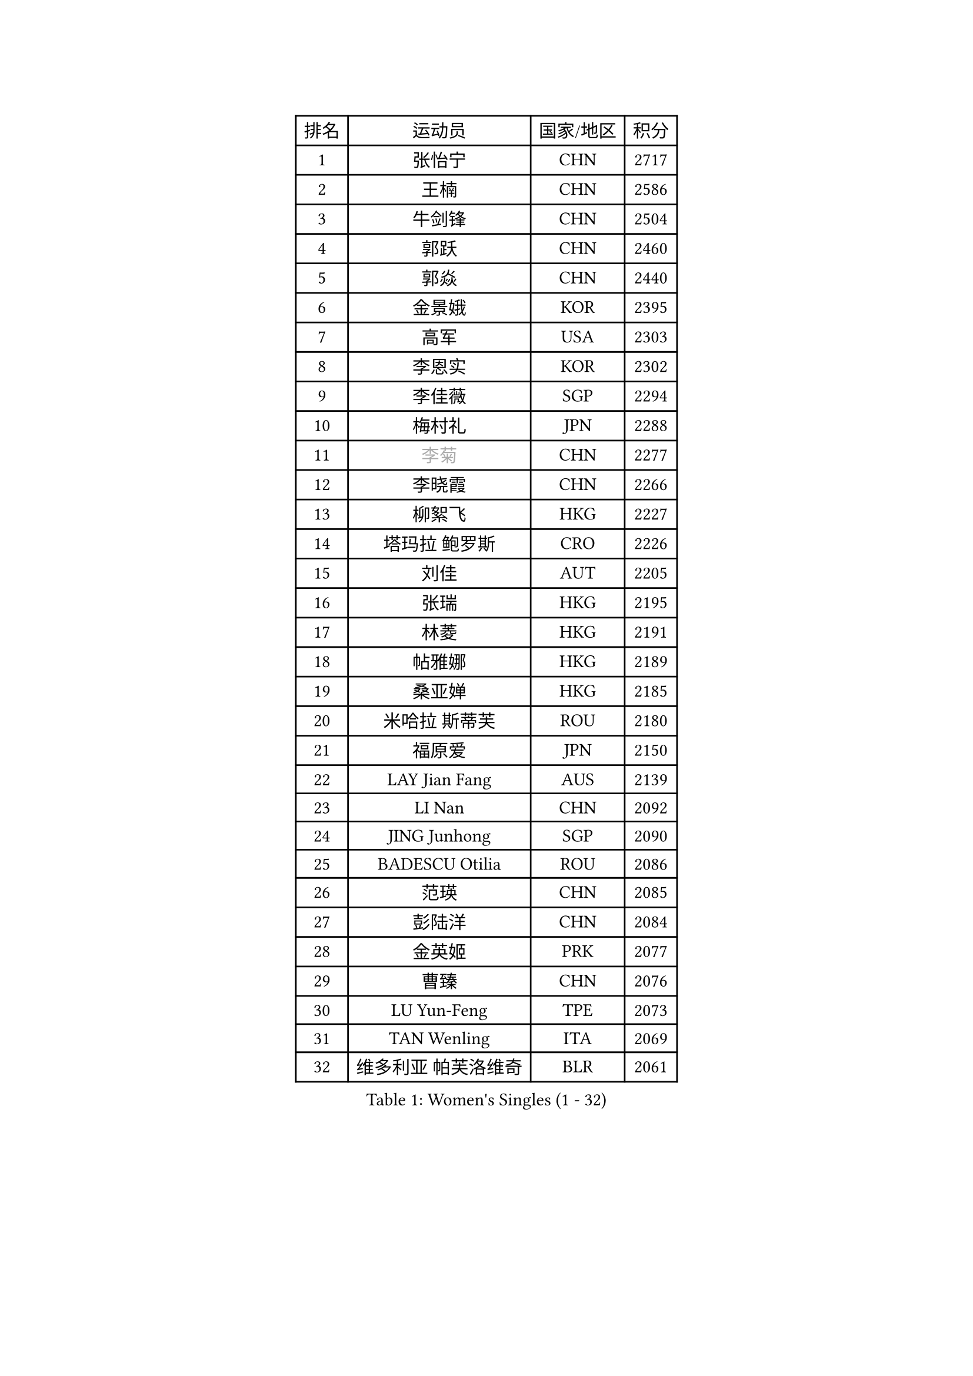 
#set text(font: ("Courier New", "NSimSun"))
#figure(
  caption: "Women's Singles (1 - 32)",
    table(
      columns: 4,
      [排名], [运动员], [国家/地区], [积分],
      [1], [张怡宁], [CHN], [2717],
      [2], [王楠], [CHN], [2586],
      [3], [牛剑锋], [CHN], [2504],
      [4], [郭跃], [CHN], [2460],
      [5], [郭焱], [CHN], [2440],
      [6], [金景娥], [KOR], [2395],
      [7], [高军], [USA], [2303],
      [8], [李恩实], [KOR], [2302],
      [9], [李佳薇], [SGP], [2294],
      [10], [梅村礼], [JPN], [2288],
      [11], [#text(gray, "李菊")], [CHN], [2277],
      [12], [李晓霞], [CHN], [2266],
      [13], [柳絮飞], [HKG], [2227],
      [14], [塔玛拉 鲍罗斯], [CRO], [2226],
      [15], [刘佳], [AUT], [2205],
      [16], [张瑞], [HKG], [2195],
      [17], [林菱], [HKG], [2191],
      [18], [帖雅娜], [HKG], [2189],
      [19], [桑亚婵], [HKG], [2185],
      [20], [米哈拉 斯蒂芙], [ROU], [2180],
      [21], [福原爱], [JPN], [2150],
      [22], [LAY Jian Fang], [AUS], [2139],
      [23], [LI Nan], [CHN], [2092],
      [24], [JING Junhong], [SGP], [2090],
      [25], [BADESCU Otilia], [ROU], [2086],
      [26], [范瑛], [CHN], [2085],
      [27], [彭陆洋], [CHN], [2084],
      [28], [金英姬], [PRK], [2077],
      [29], [曹臻], [CHN], [2076],
      [30], [LU Yun-Feng], [TPE], [2073],
      [31], [TAN Wenling], [ITA], [2069],
      [32], [维多利亚 帕芙洛维奇], [BLR], [2061],
    )
  )#pagebreak()

#set text(font: ("Courier New", "NSimSun"))
#figure(
  caption: "Women's Singles (33 - 64)",
    table(
      columns: 4,
      [排名], [运动员], [国家/地区], [积分],
      [33], [姜华珺], [HKG], [2057],
      [34], [FUJINUMA Ai], [JPN], [2054],
      [35], [克里斯蒂娜 托特], [HUN], [2054],
      [36], [HUANG Yi-Hua], [TPE], [2047],
      [37], [PASKAUSKIENE Ruta], [LTU], [2039],
      [38], [GANINA Svetlana], [RUS], [2037],
      [39], [NEGRISOLI Laura], [ITA], [2036],
      [40], [BATORFI Csilla], [HUN], [2029],
      [41], [STRUSE Nicole], [GER], [2026],
      [42], [#text(gray, "SUK Eunmi")], [KOR], [2022],
      [43], [PALINA Irina], [RUS], [2021],
      [44], [PAN Chun-Chu], [TPE], [2005],
      [45], [LANG Kristin], [GER], [1997],
      [46], [ZHANG Xueling], [SGP], [1993],
      [47], [KIM Bokrae], [KOR], [1992],
      [48], [SUN Jin], [CHN], [1990],
      [49], [WANG Chen], [CHN], [1985],
      [50], [ODOROVA Eva], [SVK], [1985],
      [51], [MELNIK Galina], [RUS], [1985],
      [52], [KIM Mi Yong], [PRK], [1983],
      [53], [STEFANOVA Nikoleta], [ITA], [1973],
      [54], [POTA Georgina], [HUN], [1970],
      [55], [#text(gray, "LI Jia")], [CHN], [1970],
      [56], [HEINE Veronika], [AUT], [1970],
      [57], [平野早矢香], [JPN], [1968],
      [58], [KOSTROMINA Tatyana], [BLR], [1958],
      [59], [文炫晶], [KOR], [1958],
      [60], [SCHOPP Jie], [GER], [1951],
      [61], [SCHALL Elke], [GER], [1949],
      [62], [LI Chunli], [NZL], [1941],
      [63], [KWAK Bangbang], [KOR], [1939],
      [64], [PAVLOVICH Veronika], [BLR], [1939],
    )
  )#pagebreak()

#set text(font: ("Courier New", "NSimSun"))
#figure(
  caption: "Women's Singles (65 - 96)",
    table(
      columns: 4,
      [排名], [运动员], [国家/地区], [积分],
      [65], [MIROU Maria], [GRE], [1936],
      [66], [HIURA Reiko], [JPN], [1933],
      [67], [DOBESOVA Jana], [CZE], [1916],
      [68], [KIM Kyungha], [KOR], [1914],
      [69], [DVORAK Galia], [ESP], [1913],
      [70], [ERDELJI Silvija], [SRB], [1906],
      [71], [DAS Mouma], [IND], [1905],
      [72], [柏杨], [CHN], [1904],
      [73], [MOLNAR Cornelia], [CRO], [1903],
      [74], [KRAVCHENKO Marina], [ISR], [1900],
      [75], [ZAMFIR Adriana], [ROU], [1899],
      [76], [FAZEKAS Maria], [HUN], [1898],
      [77], [KOMWONG Nanthana], [THA], [1886],
      [78], [KOVTUN Elena], [UKR], [1875],
      [79], [藤井宽子], [JPN], [1871],
      [80], [倪夏莲], [LUX], [1871],
      [81], [KISHIDA Satoko], [JPN], [1865],
      [82], [GHATAK Poulomi], [IND], [1860],
      [83], [XU Yan], [SGP], [1860],
      [84], [WANG Tingting], [CHN], [1851],
      [85], [NEMES Olga], [ROU], [1838],
      [86], [TODOROVIC Biljana], [SLO], [1834],
      [87], [BURGAR Spela], [SLO], [1833],
      [88], [李倩], [CHN], [1832],
      [89], [BILENKO Tetyana], [UKR], [1827],
      [90], [STRBIKOVA Renata], [CZE], [1826],
      [91], [BENTSEN Eldijana], [CRO], [1823],
      [92], [MOLNAR Zita], [HUN], [1823],
      [93], [LI Yun Fei], [BEL], [1819],
      [94], [ROBERTSON Laura], [GER], [1818],
      [95], [#text(gray, "KIM Mookyo")], [KOR], [1815],
      [96], [#text(gray, "REGENWETTER Peggy")], [LUX], [1814],
    )
  )#pagebreak()

#set text(font: ("Courier New", "NSimSun"))
#figure(
  caption: "Women's Singles (97 - 128)",
    table(
      columns: 4,
      [排名], [运动员], [国家/地区], [积分],
      [97], [KONISHI An], [JPN], [1813],
      [98], [ERDELJI Anamaria], [SRB], [1812],
      [99], [VACHOVCOVA Alena], [CZE], [1812],
      [100], [MUTLU Nevin], [TUR], [1811],
      [101], [MUANGSUK Anisara], [THA], [1811],
      [102], [CHEN TONG Fei-Ming], [TPE], [1810],
      [103], [#text(gray, "LOWER Helen")], [ENG], [1805],
      [104], [PLAVSIC Gordana], [SRB], [1804],
      [105], [TANIGUCHI Naoko], [JPN], [1803],
      [106], [JEON Hyekyung], [KOR], [1803],
      [107], [BOLLMEIER Nadine], [GER], [1802],
      [108], [金香美], [PRK], [1792],
      [109], [JEE Minhyung], [AUS], [1792],
      [110], [MOROZOVA Marina], [EST], [1789],
      [111], [BEH Lee Wei], [MAS], [1789],
      [112], [DEMIENOVA Zuzana], [SVK], [1777],
      [113], [LEE Hyangmi], [KOR], [1774],
      [114], [OLSSON Marie], [SWE], [1773],
      [115], [SHIOSAKI Yuka], [JPN], [1772],
      [116], [LI Qiangbing], [AUT], [1772],
      [117], [SHIN Soohee], [KOR], [1772],
      [118], [#text(gray, "GAO Jing Yi")], [IRL], [1771],
      [119], [MOCROUSOV Elena], [MDA], [1770],
      [120], [WANG Yu], [ITA], [1769],
      [121], [LEE I-Chen], [TPE], [1767],
      [122], [#text(gray, "LOGATZKAYA Tatyana")], [BLR], [1764],
      [123], [KRAMER Tanja], [GER], [1763],
      [124], [KASABOVA Asya], [BUL], [1758],
      [125], [ELLO Vivien], [HUN], [1756],
      [126], [STEFANSKA Kinga], [POL], [1753],
      [127], [VOLAKAKI Archontoula], [GRE], [1749],
      [128], [FADEEVA Oxana], [RUS], [1748],
    )
  )